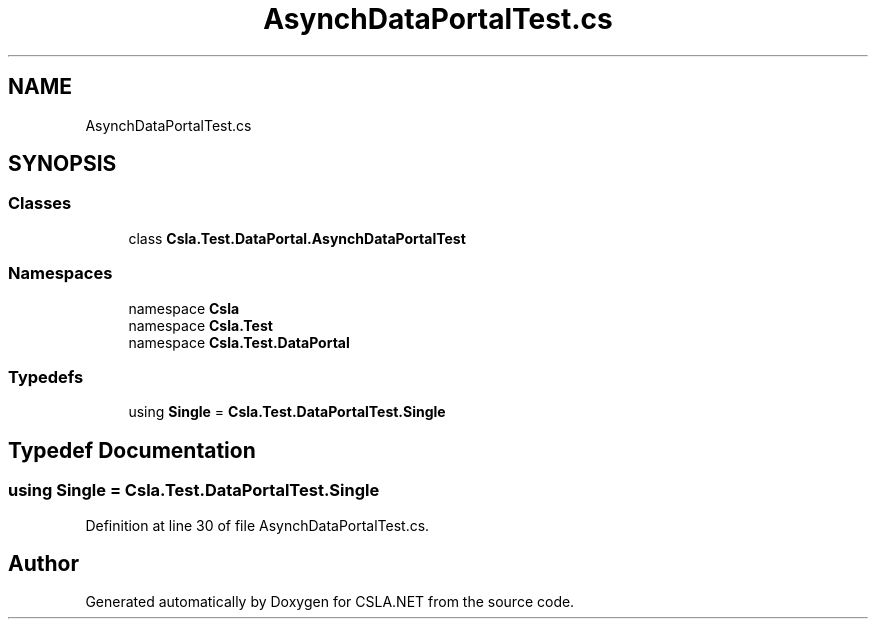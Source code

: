 .TH "AsynchDataPortalTest.cs" 3 "Wed Jul 21 2021" "Version 5.4.2" "CSLA.NET" \" -*- nroff -*-
.ad l
.nh
.SH NAME
AsynchDataPortalTest.cs
.SH SYNOPSIS
.br
.PP
.SS "Classes"

.in +1c
.ti -1c
.RI "class \fBCsla\&.Test\&.DataPortal\&.AsynchDataPortalTest\fP"
.br
.in -1c
.SS "Namespaces"

.in +1c
.ti -1c
.RI "namespace \fBCsla\fP"
.br
.ti -1c
.RI "namespace \fBCsla\&.Test\fP"
.br
.ti -1c
.RI "namespace \fBCsla\&.Test\&.DataPortal\fP"
.br
.in -1c
.SS "Typedefs"

.in +1c
.ti -1c
.RI "using \fBSingle\fP = \fBCsla\&.Test\&.DataPortalTest\&.Single\fP"
.br
.in -1c
.SH "Typedef Documentation"
.PP 
.SS "using \fBSingle\fP =  \fBCsla\&.Test\&.DataPortalTest\&.Single\fP"

.PP
Definition at line 30 of file AsynchDataPortalTest\&.cs\&.
.SH "Author"
.PP 
Generated automatically by Doxygen for CSLA\&.NET from the source code\&.
